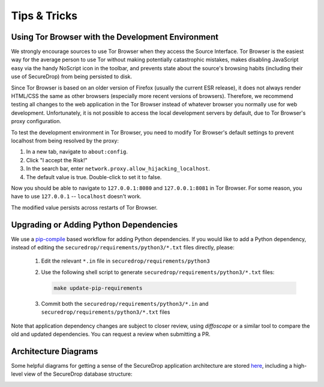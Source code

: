 Tips & Tricks
=============

.. _using_tor_with_dev_env:

Using Tor Browser with the Development Environment
--------------------------------------------------

We strongly encourage sources to use Tor Browser when they access
the Source Interface. Tor Browser is the easiest way for the average
person to use Tor without making potentially catastrophic mistakes,
makes disabling JavaScript easy via the handy NoScript icon in the
toolbar, and prevents state about the source's browsing habits
(including their use of SecureDrop) from being persisted to disk.

Since Tor Browser is based on an older version of Firefox (usually the
current ESR release), it does not always render HTML/CSS the same as
other browsers (especially more recent versions of browsers). Therefore,
we recommend testing all changes to the web application in the Tor
Browser instead of whatever browser you normally use for web
development. Unfortunately, it is not possible to access the local
development servers by default, due to Tor Browser's proxy
configuration.

To test the development environment in Tor Browser, you need to modify Tor
Browser's default settings to prevent localhost from being resolved by the
proxy:

#. In a new tab, navigate to ``about:config``.
#. Click "I accept the Risk!"
#. In the search bar, enter ``network.proxy.allow_hijacking_localhost``.
#. The default value is true. Double-click to set it to false.

Now you should be able to navigate to ``127.0.0.1:8080`` and ``127.0.0.1:8081``
in Tor Browser. For some reason, you have to use ``127.0.0.1`` -- ``localhost``
doesn't work.

The modified value persists across restarts of Tor Browser.

.. _updating_pip_dependencies:

Upgrading or Adding Python Dependencies
---------------------------------------

We use a `pip-compile <https://nvie.com/posts/better-package-management/>`_
based workflow for adding Python dependencies. If you would like to add a Python
dependency, instead of editing the ``securedrop/requirements/python3/*.txt`` files
directly, please:

  #. Edit the relevant ``*.in`` file in ``securedrop/requirements/python3``
  #. Use the following shell script to generate
     ``securedrop/requirements/python3/*.txt`` files:

     .. code:: sh

        make update-pip-requirements

  #. Commit both the ``securedrop/requirements/python3/*.in`` and
     ``securedrop/requirements/python3/*.txt`` files

Note that application dependency changes are subject to closer review, using
`diffoscope` or a similar tool to compare the old and updated dependencies. You
can request a review when submitting a PR.

Architecture Diagrams
---------------------

Some helpful diagrams for getting a sense of the SecureDrop application
architecture are stored `here <https://github.com/freedomofpress/securedrop-docs/tree/main/docs/diagrams>`_,
including a high-level view of the SecureDrop database structure:

.. image:: diagrams/securedrop-database.png
  :width: 100%
